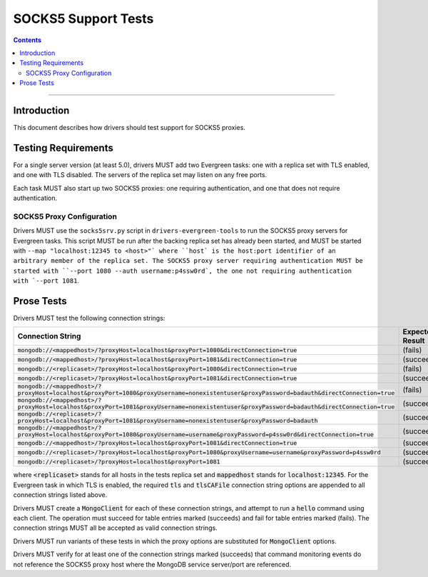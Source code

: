 ====================
SOCKS5 Support Tests
====================

.. contents::

----

Introduction
============

This document describes how drivers should test support for SOCKS5 proxies.

Testing Requirements
====================

For a single server version (at least 5.0), drivers MUST add two
Evergreen tasks: one with a replica set with TLS enabled, and one
with TLS disabled. The servers of the replica set may listen on any free ports.

Each task MUST also start up two SOCKS5 proxies: one requiring authentication,
and one that does not require authentication.

SOCKS5 Proxy Configuration
--------------------------

Drivers MUST use the ``socks5srv.py`` script in ``drivers-evergreen-tools``
to run the SOCKS5 proxy servers for Evergreen tasks. This script MUST
be run after the backing replica set has already been started,
and MUST be started with ``--map "localhost:12345 to <host>"` where
``host` is the host:port identifier of an arbitrary member of the replica set.
The SOCKS5 proxy server requiring authentication MUST be started with
``--port 1080 --auth username:p4ssw0rd`, the one not requiring authentication
with `--port 1081``.

Prose Tests
===========

Drivers MUST test the following connection strings:

.. list-table::
   :header-rows: 1

   * - Connection String
     - Expected Result
   * - :code:`mongodb://<mappedhost>/?proxyHost=localhost&proxyPort=1080&directConnection=true`
     - (fails)
   * - :code:`mongodb://<mappedhost>/?proxyHost=localhost&proxyPort=1081&directConnection=true`
     - (succeeds)
   * - :code:`mongodb://<replicaset>/?proxyHost=localhost&proxyPort=1080&directConnection=true`
     - (fails)
   * - :code:`mongodb://<replicaset>/?proxyHost=localhost&proxyPort=1081&directConnection=true`
     - (succeeds)
   * - :code:`mongodb://<mappedhost>/?proxyHost=localhost&proxyPort=1080&proxyUsername=nonexistentuser&proxyPassword=badauth&directConnection=true`
     - (fails)
   * - :code:`mongodb://<mappedhost>/?proxyHost=localhost&proxyPort=1081&proxyUsername=nonexistentuser&proxyPassword=badauth&directConnection=true`
     - (succeeds)
   * - :code:`mongodb://<replicaset>/?proxyHost=localhost&proxyPort=1081&proxyUsername=nonexistentuser&proxyPassword=badauth`
     - (succeeds)
   * - :code:`mongodb://<mappedhost>/?proxyHost=localhost&proxyPort=1080&proxyUsername=username&proxyPassword=p4ssw0rd&directConnection=true`
     - (succeeds)
   * - :code:`mongodb://<mappedhost>/?proxyHost=localhost&proxyPort=1081&directConnection=true`
     - (succeeds)
   * - :code:`mongodb://<replicaset>/?proxyHost=localhost&proxyPort=1080&proxyUsername=username&proxyPassword=p4ssw0rd`
     - (succeeds)
   * - :code:`mongodb://<replicaset>/?proxyHost=localhost&proxyPort=1081`
     - (succeeds)

where :code:`<replicaset>` stands for all hosts in the tests replica set
and :code:`mappedhost` stands for :code:`localhost:12345`. For the
Evergreen task in which TLS is enabled, the required :code:`tls` and
:code:`tlsCAFile` connection string options are appended to all connection strings
listed above.

Drivers MUST create a :code:`MongoClient` for each of these connection strings,
and attempt to run a :code:`hello` command using each client.
The operation must succeed for table entries marked (succeeds) and fail
for table entries marked (fails). The connection strings MUST all
be accepted as valid connection strings.

Drivers MUST run variants of these tests in which the proxy options are
substituted for :code:`MongoClient` options.

Drivers MUST verify for at least one of the connection strings
marked (succeeds) that command monitoring events do not reference the
SOCKS5 proxy host where the MongoDB service server/port are referenced.
